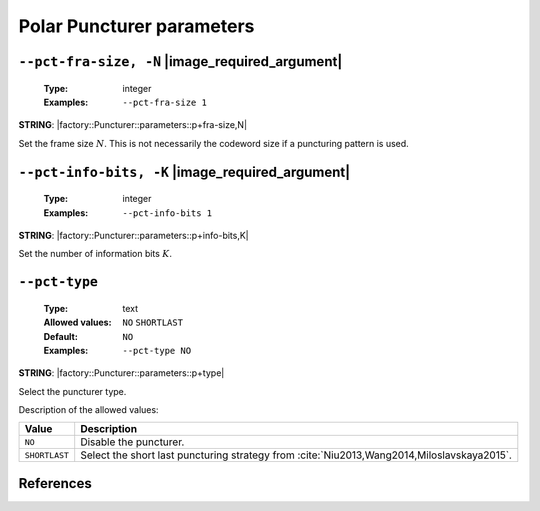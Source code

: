 .. _pct-polar-puncturer-parameters:

Polar Puncturer parameters
--------------------------

.. _pct-polar-pct-fra-size:

``--pct-fra-size, -N`` |image_required_argument|
""""""""""""""""""""""""""""""""""""""""""""""""

   :Type: integer
   :Examples: ``--pct-fra-size 1``

**STRING**: |factory::Puncturer::parameters::p+fra-size,N|

Set the frame size :math:`N`. This is not necessarily the codeword size if a
puncturing pattern is used.

.. _pct-polar-pct-info-bits:

``--pct-info-bits, -K`` |image_required_argument|
"""""""""""""""""""""""""""""""""""""""""""""""""

   :Type: integer
   :Examples: ``--pct-info-bits 1``

**STRING**: |factory::Puncturer::parameters::p+info-bits,K|

Set the number of information bits :math:`K`.

.. _pct-polar-pct-type:

``--pct-type``
""""""""""""""

   :Type: text
   :Allowed values: ``NO`` ``SHORTLAST``
   :Default: ``NO``
   :Examples: ``--pct-type NO``

**STRING**: |factory::Puncturer::parameters::p+type|

Select the puncturer type.

Description of the allowed values:

+---------------+--------------------------------------------------------------+
| Value         | Description                                                  |
+===============+==============================================================+
| ``NO``        | Disable the puncturer.                                       |
+---------------+--------------------------------------------------------------+
| ``SHORTLAST`` | Select the short last puncturing strategy from               |
|               | :cite:`Niu2013,Wang2014,Miloslavskaya2015`.                  |
+---------------+--------------------------------------------------------------+

References
""""""""""

.. bibliography:: references_pct.bib